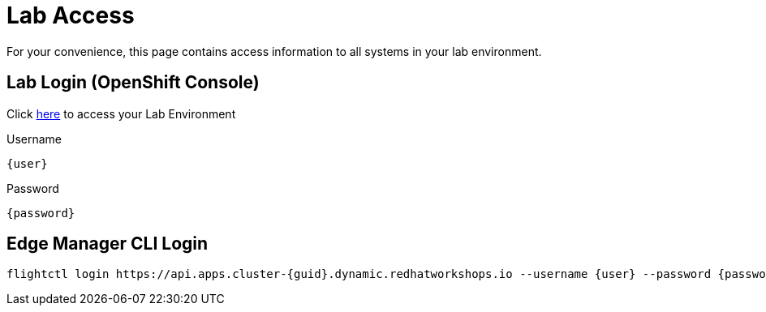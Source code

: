 = Lab Access

For your convenience, this page contains access information to all systems in your lab environment.

== Lab Login (OpenShift Console)
Click link:{console_url}[here,window=_blank] to access your Lab Environment

[.no-copy-label]
.Username
[source,sh,role=execute,subs=attributes+]
----
{user}
----

[.no-copy-label]
.Password
[source,sh,role=execute,subs=attributes+]
----
{password}
----

== Edge Manager CLI Login
[source,sh,role=execute,subs=attributes+]
----
flightctl login https://api.apps.cluster-{guid}.dynamic.redhatworkshops.io --username {user} --password {password} --insecure-skip-tls-verify
----